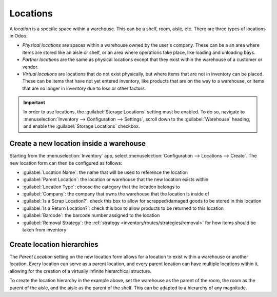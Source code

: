 =========
Locations
=========

A *location* is a specific space within a warehouse. This can be a shelf, room, aisle, etc. There
are three types of locations in Odoo:

- *Physical locations* are spaces within a warehouse owned by the user's company. These can be a an
  area where items are stored like an aisle or shelf, or an area where operations take place, like
  loading and unloading bays.
- *Partner locations* are the same as physical locations except that they exist within the warehouse
  of a customer or vendor.
- *Virtual locations* are locations that do not exist physically, but where items that are not in
  inventory can be placed. These can be items that have not yet entered inventory, like products
  that are on the way to a warehouse, or items that are no longer in inventory due to loss or other
  factors.

.. important::
   In order to use locations, the :guilabel:`Storage Locations` setting must be enabled. To do so,
   navigate to :menuselection:`Inventory --> Configuration --> Settings`, scroll down to the
   :guilabel:`Warehouse` heading, and enable the :guilabel:`Storage Locations` checkbox.

Create a new location inside a warehouse
========================================

Starting from the :menuselection:`Inventory` app, select :menuselection:`Configuration --> Locations
--> Create`. The new location form can then be configured as follows:

- :guilabel:`Location Name`: the name that will be used to reference the location
- :guilabel:`Parent Location`: the location or warehouse that the new location exists within
- :guilabel:`Location Type`: choose the category that the location belongs to
- :guilabel:`Company`: the company that owns the warehouse that the location is inside of
- :guilabel:`Is a Scrap Location?`: check this box to allow for scrapped/damaged goods to be stored
  in this location
- :guilabel:`Is a Return Location?`: check this box to allow products to be returned to this
  location
- :guilabel:`Barcode`: the barcode number assigned to the location
- :guilabel:`Removal Strategy`: the :ref:`strategy <inventory/routes/strategies/removal>` for how
  items should be taken from inventory

.. image:: use_locations/new-location-form.png
   :align: center
   :alt: The form for creating a new location.

.. _inventory/location-hierarchy:

Create location hierarchies
===========================

The *Parent Location* setting on the new location form allows for a location to exist within a
warehouse or another location. Every location can serve as a parent location, and every parent
location can have multiple locations within it, allowing for the creation of a virtually infinite
hierarchical structure.

.. example::
   Location hierarchy could be organized so that a shelf is located within an aisle, which is
   located within a room, which is located within the overall warehouse.

To create the location hierarchy in the example above, set the warehouse as the parent of the room,
the room as the parent of the aisle, and the aisle as the parent of the shelf. This can be adapted
to a hierarchy of any magnitude.
